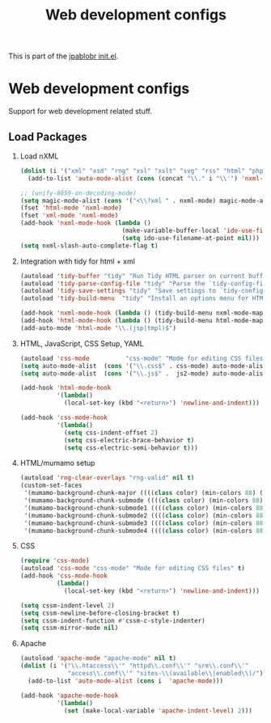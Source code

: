 #+TITLE: Web development configs
#+OPTIONS: toc:nil H:2 num:nil ^:nil

This is part of the [[file:../init.el][jpablobr init.el]].

* Web development configs
  Support for web development related stuff.

** Load Packages
*** Load nXML
#+begin_src emacs-lisp
(dolist (i '("xml" "xsd" "rng" "xsl" "xslt" "svg" "rss" "html" "php"))
  (add-to-list 'auto-mode-alist (cons (concat "\\." i "\\'") 'nxml-mode)))

;; (unify-8859-on-decoding-mode)
(setq magic-mode-alist (cons '("<\\?xml " . nxml-mode) magic-mode-alist))
(fset 'html-mode 'nxml-mode)
(fset 'xml-mode 'nxml-mode)
(add-hook 'nxml-mode-hook (lambda ()
                            (make-variable-buffer-local 'ido-use-filename-at-point)
                            (setq ido-use-filename-at-point nil)))
(setq nxml-slash-auto-complete-flag t)
#+end_src

*** Integration with tidy for html + xml
#+begin_src emacs-lisp
(autoload 'tidy-buffer "tidy" "Run Tidy HTML parser on current buffer" t)
(autoload 'tidy-parse-config-file "tidy" "Parse the `tidy-config-file'" t)
(autoload 'tidy-save-settings "tidy" "Save settings to `tidy-config-file'" t)
(autoload 'tidy-build-menu  "tidy" "Install an options menu for HTML Tidy." t)

(add-hook 'nxml-mode-hook (lambda () (tidy-build-menu nxml-mode-map)))
(add-hook 'html-mode-hook (lambda () (tidy-build-menu html-mode-map)))
(add-auto-mode 'html-mode "\\.(jsp|tmpl)$")
#+end_src

*** HTML, JavaScript, CSS Setup, YAML
#+begin_src emacs-lisp
(autoload 'css-mode          "css-mode" "Mode for editing CSS files" t)
(setq auto-mode-alist  (cons '("\\.css$" . css-mode) auto-mode-alist))
(setq auto-mode-alist  (cons '("\\.js$" .  js2-mode) auto-mode-alist))

(add-hook 'html-mode-hook
          '(lambda()
            (local-set-key (kbd "<return>") 'newline-and-indent)))

(add-hook 'css-mode-hook
          '(lambda()
            (setq css-indent-offset 2)
            (setq css-electric-brace-behavior t)
            (setq css-electric-semi-behavior t)))
#+end_src

*** HTML/mumamo setup
#+begin_src emacs-lisp
(autoload 'rng-clear-overlays "rng-valid" nil t)
(custom-set-faces
 '(mumamo-background-chunk-major ((((class color) (min-colors 88) (background dark)) nil)))
 '(mumamo-background-chunk-submode ((((class color) (min-colors 88) (background dark)) nil)))
 '(mumamo-background-chunk-submode1 ((((class color) (min-colors 88) (background dark)) nil)))
 '(mumamo-background-chunk-submode2 ((((class color) (min-colors 88) (background dark)) nil)))
 '(mumamo-background-chunk-submode3 ((((class color) (min-colors 88) (background dark)) nil)))
 '(mumamo-background-chunk-submode4 ((((class color) (min-colors 88) (background dark)) nil))))
#+end_src

*** CSS
#+begin_src emacs-lisp
(require 'css-mode)
(autoload 'css-mode "css-mode" "Mode for editing CSS files" t)
(add-hook 'css-mode-hook
          (lambda()
            (local-set-key (kbd "<return>") 'newline-and-indent)))

(setq cssm-indent-level 2)
(setq cssm-newline-before-closing-bracket t)
(setq cssm-indent-function #'cssm-c-style-indenter)
(setq cssm-mirror-mode nil)

#+end_src

*** Apache
#+begin_src emacs-lisp
(autoload 'apache-mode "apache-mode" nil t)
(dolist (i '("\\.htaccess\\'" "httpd\\.conf\\'" "srm\\.conf\\'"
             "access\\.conf\\'" "sites-\\(available\\|enabled\\)/"))
  (add-to-list 'auto-mode-alist (cons i  'apache-mode)))

(add-hook 'apache-mode-hook
          '(lambda()
            (set (make-local-variable 'apache-indent-level) 2)))
#+end_src

